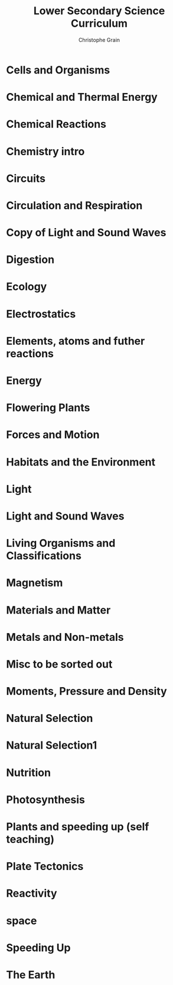 #+Title: Lower Secondary Science Curriculum
#+Author: Christophe Grain
# +Email: christophe.grain@gmail.com
#+OPTIONS: toc:nil reveal_mathjax:t
#+OPTIONS: num:nil
#+REVEAL_THEME: night
#+REVEAL_TRANS: linear    


* Cells and Organisms

* Chemical and Thermal Energy

* Chemical Reactions

* Chemistry intro

* Circuits

* Circulation and Respiration

* Copy of Light and Sound Waves

* Digestion

* Ecology

* Electrostatics

* Elements, atoms and futher reactions

* Energy

* Flowering Plants

* Forces and Motion

* Habitats and the Environment

* Light

* Light and Sound Waves

* Living Organisms and Classifications

* Magnetism

* Materials and Matter

* Metals and Non-metals

* Misc to be sorted out

* Moments, Pressure and Density

* Natural Selection

* Natural Selection1

* Nutrition

* Photosynthesis

* Plants and speeding up (self teaching)

* Plate Tectonics

* Reactivity

* space

* Speeding Up
* The Earth 

   
